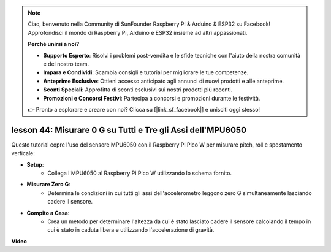 .. note::

    Ciao, benvenuto nella Community di SunFounder Raspberry Pi & Arduino & ESP32 su Facebook! Approfondisci il mondo di Raspberry Pi, Arduino e ESP32 insieme ad altri appassionati.

    **Perché unirsi a noi?**

    - **Supporto Esperto**: Risolvi i problemi post-vendita e le sfide tecniche con l'aiuto della nostra comunità e del nostro team.
    - **Impara e Condividi**: Scambia consigli e tutorial per migliorare le tue competenze.
    - **Anteprime Esclusive**: Ottieni accesso anticipato agli annunci di nuovi prodotti e alle anteprime.
    - **Sconti Speciali**: Approfitta di sconti esclusivi sui nostri prodotti più recenti.
    - **Promozioni e Concorsi Festivi**: Partecipa a concorsi e promozioni durante le festività.

    👉 Pronto a esplorare e creare con noi? Clicca su [|link_sf_facebook|] e unisciti oggi stesso!

lesson 44: Misurare 0 G su Tutti e Tre gli Assi dell'MPU6050
=============================================================================
Questo tutorial copre l'uso del sensore MPU6050 con il Raspberry Pi Pico W per misurare pitch, roll e spostamento verticale:

* **Setup**:
   - Collega l'MPU6050 al Raspberry Pi Pico W utilizzando lo schema fornito.

* **Misurare Zero G**:
   - Determina le condizioni in cui tutti gli assi dell'accelerometro leggono zero G simultaneamente lasciando cadere il sensore.

* **Compito a Casa**:
   - Crea un metodo per determinare l'altezza da cui è stato lasciato cadere il sensore calcolando il tempo in cui è stato in caduta libera e utilizzando l'accelerazione di gravità.


**Video**

.. raw:: html

    <iframe width="700" height="500" src="https://www.youtube.com/embed/n-QEMWQ_ecM?si=2Ph6bxmlXsQ6jJeR" title="YouTube video player" frameborder="0" allow="accelerometer; autoplay; clipboard-write; encrypted-media; gyroscope; picture-in-picture; web-share" allowfullscreen></iframe>

